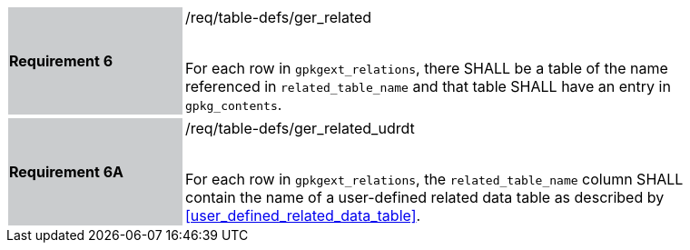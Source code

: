 [[r6]]
[width="90%",cols="2,6"]
|===
|*Requirement 6* {set:cellbgcolor:#CACCCE}|/req/table-defs/ger_related +
 +

For each row in `gpkgext_relations`, there SHALL be a table of the name referenced in `related_table_name` and that table SHALL have an entry in `gpkg_contents`.
{set:cellbgcolor:#FFFFFF}
|===

[width="90%",cols="2,6"]
|===
|*Requirement 6A* {set:cellbgcolor:#CACCCE}|/req/table-defs/ger_related_udrdt +
 +

For each row in `gpkgext_relations`, the `related_table_name` column SHALL contain the name of a user-defined related data table as described by <<user_defined_related_data_table>>.
{set:cellbgcolor:#FFFFFF}
|===
